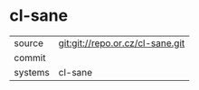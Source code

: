 * cl-sane



|---------+-------------------------------------------|
| source  | git:git://repo.or.cz/cl-sane.git   |
| commit  |   |
| systems | cl-sane |
|---------+-------------------------------------------|

